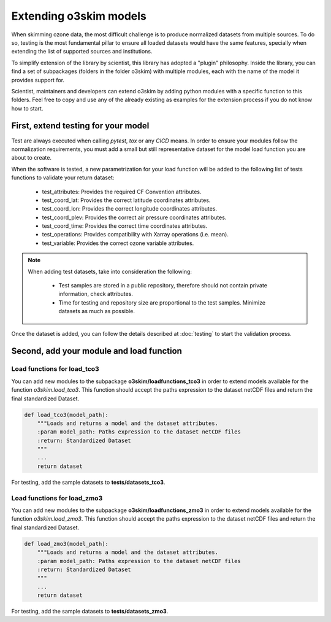 Extending o3skim models
=======================
When skimming ozone data, the most difficult challenge is to produce normalized
datasets from multiple sources. To do so, testing is the most fundamental
pillar to ensure all loaded datasets would have the same features, specially
when extending the list of supported sources and institutions.

To simplify extension of the library by scientist, this library has adopted
a "plugin" philosophy. Inside the library, you can find a set of subpackages
(folders in the folder o3skim) with multiple modules, each with the name of
the model it provides support for.

Scientist, maintainers and developers can extend o3skim by adding python
modules with a specific function to this folders. Feel free to copy and use
any of the already existing as examples for the extension process if you
do not know how to start.


First, extend testing for your model
------------------------------------
Test are always executed when calling `pytest`, `tox` or any `CICD` means.
In order to ensure your modules follow the normalization requirements,
you must add a small but still representative dataset for the model load function
you are about to create.

When the software is tested, a new parametrization for your load function
will be added to the following list of tests functions to validate your return dataset:

 - test_attributes: Provides the required CF Convention attributes.
 - test_coord_lat: Provides the correct latitude coordinates attributes.
 - test_coord_lon: Provides the correct longitude coordinates attributes.
 - test_coord_plev: Provides the correct air pressure coordinates attributes.
 - test_coord_time: Provides the correct time coordinates attributes.
 - test_operations: Provides compatibility with Xarray operations (i.e. mean).
 - test_variable: Provides the correct ozone variable attributes.

.. image:: ../_static/check_list.png
   :width: 600

.. note::
    When adding test datasets, take into consideration the following:

     - Test samples are stored in a public repository, therefore should not contain private information, check attributes.
     - Time for testing and repository size are proportional to the test samples. Minimize datasets as much as possible.

Once the dataset is added, you can follow the details described at
:doc:`testing` to start the validation process.


Second, add your module and load function 
-----------------------------------------

Load functions for load_tco3
"""""""""""""""""""""""""""""""
You can add new modules to the subpackage **o3skim/loadfunctions_tco3**
in order to extend models available for the function `o3skim.load_tco3`.
This function should accept the paths expression to the dataset netCDF files
and return the final standardized Dataset.

.. code-block:: python

    def load_tco3(model_path):
        """Loads and returns a model and the dataset attributes.
        :param model_path: Paths expression to the dataset netCDF files
        :return: Standardized Dataset
        """
        ...
        return dataset

For testing, add the sample datasets to **tests/datasets_tco3**.


Load functions for load_zmo3
"""""""""""""""""""""""""""""""
You can add new modules to the subpackage **o3skim/loadfunctions_zmo3**
in order to extend models available for the function `o3skim.load_zmo3`.
This function should accept the paths expression to the dataset netCDF files
and return the final standardized Dataset.

.. code-block:: python

    def load_zmo3(model_path):
        """Loads and returns a model and the dataset attributes.
        :param model_path: Paths expression to the dataset netCDF files
        :return: Standardized Dataset
        """
        ...
        return dataset

For testing, add the sample datasets to **tests/datasets_zmo3**.

